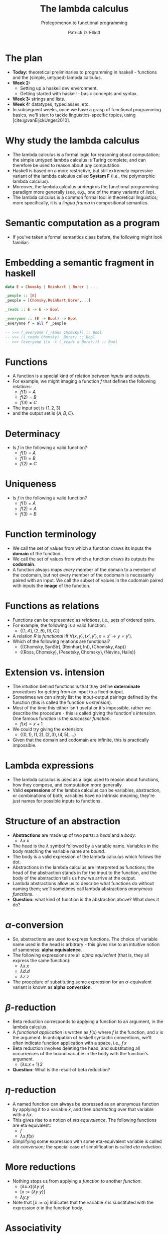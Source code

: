 #+title:  The lambda calculus
#+subtitle: Prolegomenon to functional programming
#+author: Patrick D. Elliott
#+LATEX_HEADER_EXTRA: \input{slides-boilerplate}
#+EXPORT_FILE_NAME: ../docs/lambda.html
#+BEAMER_THEME: metropolis
#+BEAMER_COLOR_THEME: owl [snowy]
#+BEAMER_HEADER: \input{beamerplate.tex}
#+HTML_HEAD: <link rel="stylesheet" type="text/css" href="https://gongzhitaao.org/orgcss/org.css"/>
#+BEAMER_FONT_THEME: professionalfonts
#+LATEX_COMPILER: xelatex
#+OPTIONS: toc:nil

* The plan

- *Today:* theoretical preliminaries to programming in haskell - functions and the (simple, untyped) lambda calculus.
- *Week 2:*
  * Setting up a haskell dev environment.
  * Getting started with haskell - basic concepts and syntax.
- *Week 3:* strings and lists.
- *Week 4:* datatypes, typeclasses, etc.
- In subsequent weeks, once we have a grasp of functional programming basics, we'll start to tackle linguistics-specific topics, using [cite:@vanEijckUnger2010].
 
* Why study the lambda calculus

- The lambda calculus is a formal logic for reasoning about computation; the simple untyped lambda calculus is Turing complete, and can therefore be used to reason about /any/ computation.
- Haskell is based on a more restrictive, but still extremely expressive variant of the lambda calculus called *System F* (i.e., the polymorphic lambda calculus).   
- Moreover, the lambda calculus undergirds the functional programming paradigm more generally (see, e.g., one of the many variants of /lisp/).
- The lambda calculus is a common formal tool in theoretical linguistics; more specifically, it is a /lingua franca/ in compositional semantics.

* Semantic computation as a program 

- If you've taken a formal semantics class before, the following might look familiar:

#+begin_export latex
\begin{forest}
  [{\(\forall z[\mathbf{ling}(z) \rightarrow \mathbf{reads}(\mathbf{C})(z)]\)}
  [{\(\lambda S . \forall z[\mathbf{ling}(z) \rightarrow S(z)]\)}
    [{\(\lambda R . \lambda S . \forall z[R(z) \rightarrow S(z)]\)\\every}]
    [{\(\lambda l . \mathbf{ling}(l)\)\\linguist}]
  ]
  [{\(\lambda y . \mathbf{reads}(\mathbf{C})(y)\)}
    [{\(\lambda x . \lambda y . \mathbf{reads}(x)(y)\)\\reads}]
    [{Chomsky}]
  ]
  ]
\end{forest}
#+end_export

* Embedding a semantic fragment in haskell 

#+begin_src haskell
  data E = Chomsky | Reinhart | Borer | ...

  _people :: [E]
  _people = [Chomsky,Reinhart,Borer,...]

  _reads :: E -> E -> Bool

  _everyone :: (E -> Bool) -> Bool
  _everyone f = all f _people

  -- >>> (_everyone (_reads Chomsky)) :: Bool
  -- >>> ((_reads Chomsky) _Borer) :: Bool
  -- >>> (everyone (\x -> (_reads x Borer))) :: Bool
#+end_src

* Functions

- A function is a special kind of relation between /inputs/ and /outputs/.
- For example, we might imaging a function \(f\) that defines the following relations:
  * \(f(1) = A\)
  * \(f(2) = B\) 
  * \(f(3) = C\)
- The input set is \(\{1,2,3\}\)
- and the output set is \(\{A,B,C\}\).
  
* Determinacy

- Is \(f\) in the following a valid function?
  * \(f(1) = A\)
  * \(f(1) = B\)
  * \(f(2) = C\)

* Uniqueness

- Is \(f\) in the following a valid function?
  * \(f(1) = A\)
  * \(f(2) = A\)
  * \(f(3) = B\)

* Function terminology

- We call the set of values from which a function draws its inputs the *domain* of the function.
- We call the set of values from which a function draws its outputs the *codomain*.
- A function always maps /every/ member of the domain to a member of the codomain, but not every member of the codomain is necessarily paired with an input. We call the subset of values in the codomain paired with inputs the *image* of the function.
  
* Functions as relations

- Functions can be represented as /relations/, i.e., sets of ordered pairs.
- For example, the following is a valid function:
  * \(\{(1,A),(2,B),(3,C)\}\)
- A relation \(R\) is /functional/ iff \(\forall (x,y),(x',y'), x = x' \rightarrow y = y')\).
- Which of the following relations are functional?
  - \(\{(\text{Chomsky},\text{SynStr}),(\text{Reinhart},\text{Int}),(\text{Chomsky},\text{Asp})\}\)
  - \(\{(\text{Ross} ,\text{Chomsky}),(\text{Pesetsky} ,\text{Chomsky} ),(\text{Nevins} ,\text{Halle} )\}\)
  
* Extension vs. intension

- The intuition behind functions is that they define *determinate* /procedures/ for getting from an input to a fixed output.
- Sometimes we can simply list the input-output pairings defined by the function (this is called the function's /extension/).
- Most of the time this either isn't useful or it's impossible, rather we describe the procedure - this is called giving the function's /intension/. One famous function is the /successor function/.
  * \(f(x) = x + 1\)
- We could try giving the extension:
  * \(\{(0,1),(1,2),(2,3),(4,5),\ldots\}\)
- Given that the domain and codomain are infinite,  this is practically impossible.

* Lambda expressions 

- The lambda calculus is used as a logic used to reason about functions, how they compose, and computation more generally.
- Valid *expressions* of the lambda calculus can be variables, abstraction, or combinations of both; variables have no intrinsic meaning, they're just names for possible inputs to functions.
  
* Structure of an abstraction

- *Abstractions* are made up of two parts: a /head/ and a /body/.
  * \(\lambda x . x\)
- The head is the \(\lambda\) symbol followed by a variable name. Variables in the body matching the variable name are /bound/.
- The body is a valid expression of the lambda calculus which follows the dot. 
- Abstractions in the lambda calculus are interpreted as functions; the head of the abstraction stands in for the input to the function, and the body of the abstraction tells us how we arrive at the output.
- Lambda abstractions allow us to describe what functions do without naming them; we'll sometimes call lambda abstractions /anonymous functions/.
- *Question:* what kind of function is the abstraction above? What does it do?

* \(\alpha \)-conversion 

- So, abstractions are used to express functions. The choice of variable name used in the head is arbitrary - this gives rise to an intuitive notion of sameness: *alpha equivalence*. 
- The following expressions are all /alpha equivalent/ (that is, they all express the same function):
  * \(\lambda x . x\) 
  * \(\lambda d . d\)
  * \(\lambda z . z\)
- The procedure of substituting some expression for an \(\alpha \)-equivalent variant is known as *alpha conversion*.

* \(\beta \)-reduction

- Beta reduction corresponds to applying a function to an argument, in the lambda calculus.
- A /functional application/ is written as \(f(x)\) where \(f\) is the function, and \(x\) is the argument. In anticipation of haskell syntactic conventions, we'll often indicate function application with a space, i.e., \(f\,x\)
- Beta reduction involves deleting the head, and substituting all occurrences of the bound variable in the body with the function's argument.
  * \((\lambda x . x + 1)\,2\)
- *Question:* What is the result of beta reduction?

* \(\eta\)-reduction

- A named function can always be expressed as an anonymous function by applying it to a variable \(x\), and then /abstracting/ over that variable with a \(\lambda x\).
- This gives rise to a notion of /eta equivalence/. The following functions are eta equivalent:
  * \(f\)
  * \(\lambda x . f(x)\)
- Simplifying some expression with some eta-equivalent variable is called /eta conversion/; the special case of simplification is called /eta reduction/.

* More reductions

- Nothing stops us from applying a /function/ to another /function/:
  * \((\lambda x . x)(\lambda y . y)\)
  * \([x := (\lambda y . y)]\)
  * \(\lambda y . y\)
- Note that \([x := \alpha]\) indicates that the variable \(x\) is substituted with the expression \(\alpha \) in the function body.

* Associativity

- Functional application is /left associative/:
  * \((\lambda x. x) (\lambda y . y) z := ((\lambda x . x) (\lambda y . y)) z\)

* Normal form

- The previous expression involved a functional application nested within a functional application:
  * \(((\lambda x . x) (\lambda y . y)) z\)
- We typically reduce from the inside out:
  * \([x := (\lambda y . y)]\)
  * \((\lambda y . y) z\)
  * \([y := z]\)
  * \(z\)
- If no further reductions are possible, we say that the expression is in *normal form*.

* Free variables

- Sometimes, the body of an abstraction contains variables which aren't bound by the head - these variables are /free/ (within the abstraction):
  * \(\lambda x . xy\) 
- Let's try applying an abstraction with free variables to an argument:
  * \((\lambda x . xy) z\)
  * \([x := z]\)
  * \(zy\)
- Note that alpha equivalence doesn't apply to free variables: \(\lambda x . xy\) and \(\lambda x . xz\) are different expressions, because \(y\) and \(z\) might be assigned distinct values.

* Multiple arguments

- Each \(\lambda \) can only bind one parameter and can only accept one argument.
- Multiple arguments are encoded by multiple \(\lambda \)s (this is called /currying/; semanticists call it /Schönfinkelization/).
  * \(\lambda xy.xy := \lambda x . (\lambda y . x y)\)
- N.b. in haskell we'll be able to express functions that take tuples of arguments by using something called /pattern matching/.

* Reduction with multiple arguments 1

1. \(\lambda xy . xy\)
2. \((\lambda xy . xy)\,1\,2\)
3. \((\lambda x . (\lambda y . xy))\,1\,2\)
4. \([x := 1]\)
5. \((\lambda y . 1\,y)\, 2\)
6. \([y := 2]\)
7. \(1\,2\)
   
We've reached normal form, since we can't apply \(1\) to \(2\).
   
* Reduction with multiple arguments 2

1. \((\lambda xy . xy)\,(\lambda z. a)\,1\)
2. \((\lambda x . (\lambda y. xy))\,(\lambda z . a)\,1\)
3. \([x := (\lambda z . a)]\)
4. \((\lambda y.(\lambda z. a)\,y)\, 1\)
5. \([y := 1]\)
6. \((\lambda z . a)\,1\)
7. \([z := 1]\)
8. \(a\)
   
* Proof-theory

- Simplification rules for the lambda calculus:
  * \(\beta \)-reduction
  * \(\alpha \)-conversion
  * \(\eta\)-reduction
    
- The lambda calculus can be thought of as a /logic/, and these rules constitute its proof theory.
- We've left the (denotational) semantics of the lambda calculus implicit, but intuitively \(\beta \)-reduction is licit /because/ applications are interpreted by applying the function to the argument, etc.
- The variant of the lambda calculus we're considering here is /Turing complete/, which means that it can be used to simulate an arbitrary Turing machine.
  
* More alpha conversions

- How do we go about reducing this expression?
  * \((\lambda xy . x x y)\,(\lambda x . xy)\,(\lambda x . xz)\)

* Evaluation and simplification

- Remember, when we can no longer simplify an expression, the result is said to be in *normal form* (N.b., there are different kinds of normal forms, but the differences aren't relevant to us).
- In programming terms, this corresponds to a *fully executed program*.
- Artithmetic expressions can be thought of as a simple logic/programming language.
  * \((10 + 2) * 100 / 2\)
- What's the normal form of this arithmetic expression?
- Remember that complex expressions can nevertheless be in normal form, such as \(\lambda x . x\).
  
* Combinators

- Combinators are special kinds of lambda expressions with no free variables. 
- Which of the following are (not) combinators?
  * \(\lambda x . x\)
  * \(\lambda xy . x\)
  * \(\lambda  xyz . xz(yz)\)
  * \(\lambda y . x\)
  * \(\lambda x . xz\)
- As the name suggests, combinators serve to combine their arguments.
  
* Function composition

- A combinator which we'll encounter quite a lot is /function composition/:
  * \(\lambda f . \lambda g . \lambda x . g(f(x))\)
- Simplify the following expression. 
  * \((\lambda f . \lambda g . \lambda x . g(f(x)))\,(\lambda n . n / 2)\,(\lambda z . z * 12)\,100\)
- The /composition/ of two functions is often abbreviated using dot notation:
  * \(g \cdot f := \lambda x . g(f(x))\)
- This means we could write the previous expression as:
  * \(((\lambda z . z * 12) \cdot (\lambda n . n / 2))\,100\)
    
* Divergence

- Ordinarily, reducing a lambda expression /converges/ to normal form.
- Not every /reducible/ lambda expression reduces to normal form; some lambda expressions /diverge/.
- This underlies the Turing-completeness of the simple lambda calculus.
- Reduce the following expression (called omega) until you're satisfied it doesn't converge:
  * \((\lambda x . x x)\,(\lambda x . x x)\)
- Diverging expressions correspond to non-terminating programs.
  
* Homework
 
- *Obligatory:* Do the /chapter exercises/ from chapter 1 of *Haskell programming from first principles* (p17-18). If you get stuck somewhere, send me a note before next week's class.
- Optionally, do either of the following:
  * Read chapter 1 of *Haskell programming from first principles*.
  * Re-read the slides from today's class at your own pace.
- If you have time, you can start setting up a haskell development environment; instructions here: https://www.haskell.org/get-started/, but https://play.haskell.org/ will be sufficient for the first few weeks.

* Further reading

- For an in-depth introduction to the /simply-typed/ lambda calculus, from a logical perspective, read [cite:@Carpenter1998]
  
* 
   :PROPERTIES:
   :BEAMER_opt: label=findings,standout
   :END:
 
   \(\mathscr{Fin}\)

* References

#+print_bibliography:
